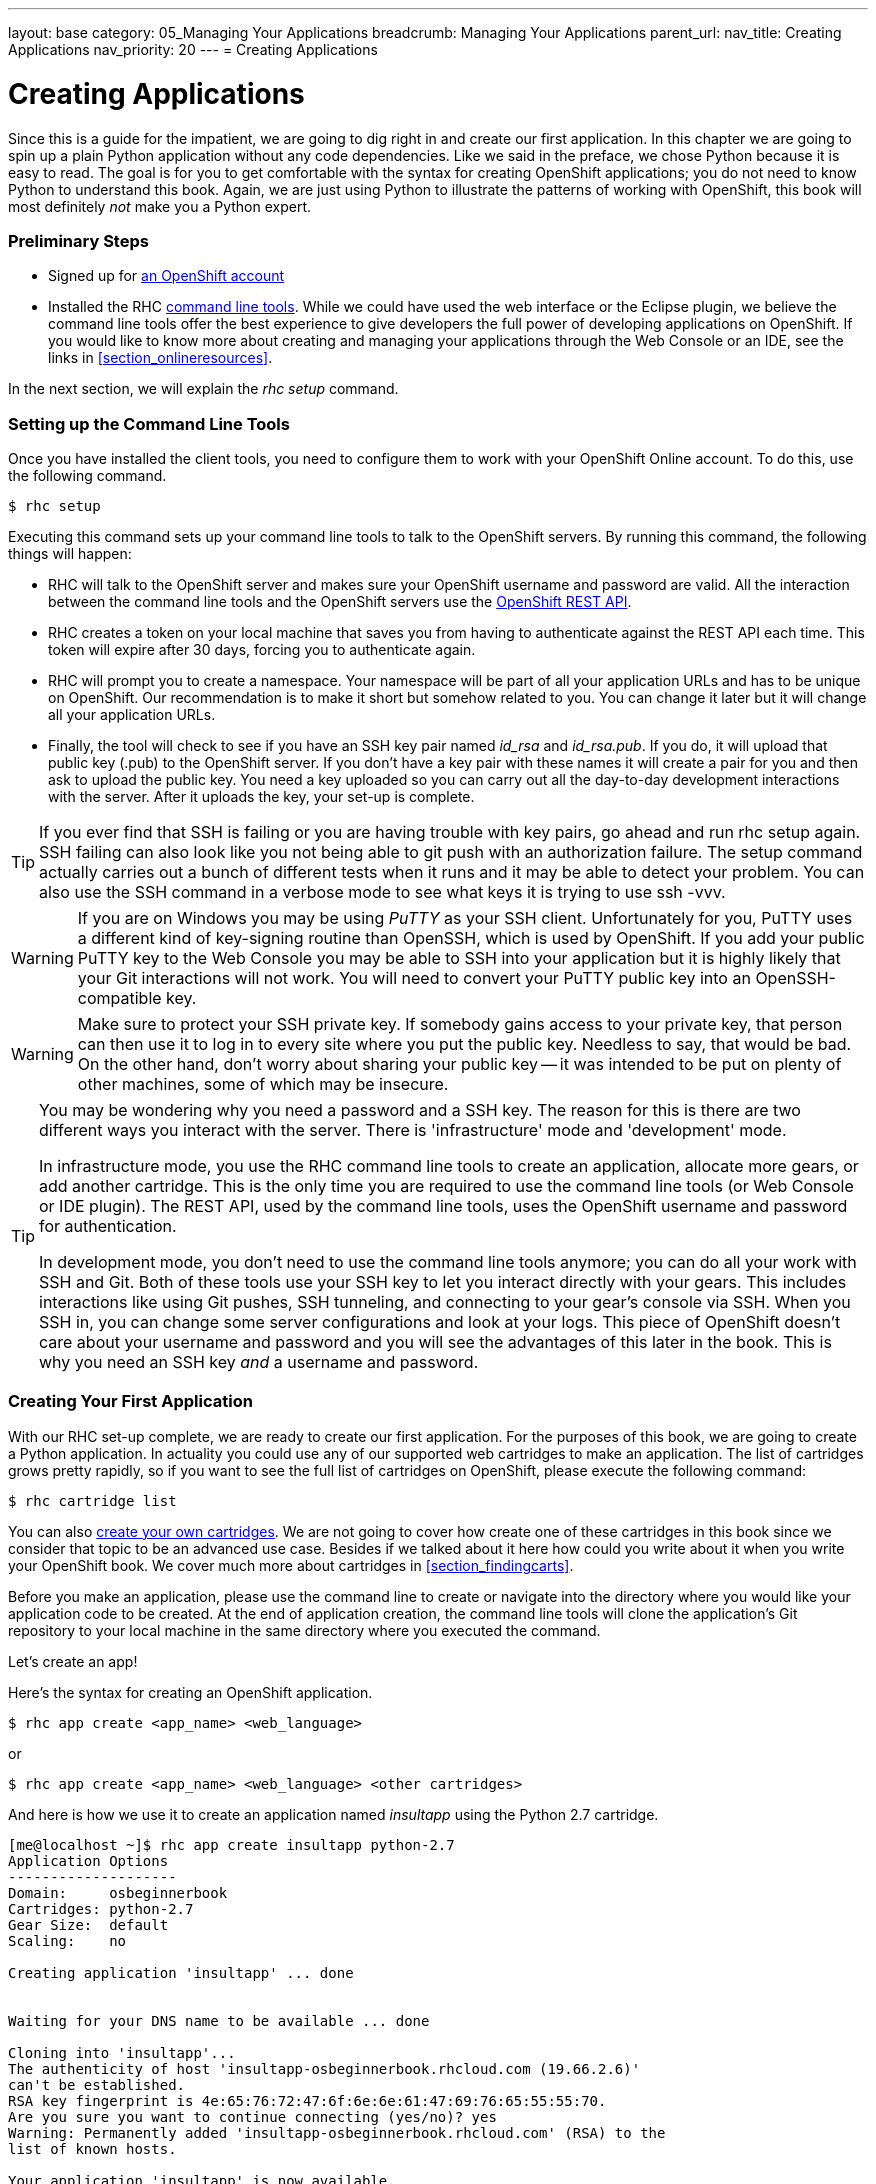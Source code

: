 ---
layout: base
category: 05_Managing Your Applications
breadcrumb: Managing Your Applications
parent_url:
nav_title: Creating Applications
nav_priority: 20
---
= Creating Applications

[[top]]
[float]
= Creating Applications
[.lead]
Since this is a guide for the impatient, we are going to dig right in and create our first application. In this chapter we are going to spin up a plain Python application without any code dependencies. Like we said in the preface, we chose Python because it is easy to read. The goal is for you to get comfortable with the syntax for creating OpenShift applications; you do not need to know Python to understand this book. Again, we are just using Python to illustrate the patterns of working with OpenShift, this book will most definitely _not_ make you a Python expert.

=== Preliminary Steps

* Signed up for https://openshift.redhat.com/app/account/new[an OpenShift account]
* Installed the RHC https://www.openshift.com/get-started#cli[command line tools]. While we could have used the web interface or the Eclipse plugin, we believe the command line tools offer the best experience to give developers the full power of developing applications on OpenShift. If you would like to know more about creating and managing your applications through the Web Console or an IDE, see the links in <<section_onlineresources>>.

In the next section, we will explain the _rhc setup_ command.

=== Setting up the Command Line Tools

Once you have installed the client tools, you need to configure them to work with your OpenShift Online account. To do this, use the following command.

[source,console]
--
$ rhc setup
--

Executing this command sets up your command line tools to talk to the OpenShift servers. By running this command, the following things will happen:

* RHC will talk to the OpenShift server and makes sure your OpenShift username and password are valid. All the interaction between the command line tools and the OpenShift servers use the https://access.redhat.com/site/documentation/en-US/OpenShift/2.0/html/REST_API_Guide/[OpenShift REST API].
* RHC creates a token on your local machine that saves you from having to authenticate against the REST API each time. This token will expire after 30 days, forcing you to authenticate again.
* RHC will prompt you to create a namespace. Your namespace will be part of all your application URLs and has to be unique on OpenShift. Our recommendation is to make it short but somehow related to you. You can change it later but it will change all your application URLs.
* Finally, the tool will check to see if you have an SSH key pair named _id_rsa_ and _id_rsa.pub_. If you do, it will upload that public key (.pub) to the OpenShift server. If you don't have a key pair with these names it will create a pair for you and then ask to upload the public key. You need a key uploaded so you can carry out all the day-to-day development interactions with the server. After it uploads the key, your set-up is complete.

[TIP]
====

If you ever find that SSH is failing or you are having trouble with key pairs, go ahead and run +rhc setup+ again. SSH failing can also look like you not being able to +git push+ with an authorization failure. The +setup+ command actually carries out a bunch of different tests when it runs and it may be able to detect your problem. You can also use the SSH command in a verbose mode to see what keys it is trying to use +ssh -vvv+.

====

[WARNING]
====

If you are on Windows you may be using _PuTTY_ as your SSH client. Unfortunately for you, PuTTY uses a different kind of key-signing routine than OpenSSH, which is used by OpenShift. If you add your public PuTTY key to the Web Console you may be able to SSH into your application but it is highly likely that your Git interactions will not work. You will need to convert your PuTTY public key into an OpenSSH-compatible key.

====

[WARNING]
====

Make sure to protect your SSH private key. If somebody gains access to your private key, that person can then use it to log in to every site where you put the public key. Needless to say, that would be bad. On the other hand, don't worry about sharing your public key -- it was intended to be put on plenty of other machines, some of which may be insecure.

====

[TIP]
====

You may be wondering why you need a password and a SSH key. The reason for this is there are two different ways you interact with the server. There is 'infrastructure' mode and 'development' mode.

In infrastructure mode, you use the RHC command line tools to create an application, allocate more gears, or add another cartridge. This is the only time you are required to use the command line tools (or Web Console or IDE plugin). The REST API, used by the command line tools, uses the OpenShift username and password for authentication.

In development mode, you don't need to use the command line tools anymore; you can do all your work with SSH and Git. Both of these tools use your SSH key to let you interact directly with your gears. This includes interactions like using Git pushes, SSH tunneling, and connecting to your gear's console via SSH. When you SSH in, you can change some server configurations and look at your logs. This piece of OpenShift doesn't care about your username and password and you will see the advantages of this later in the book. This is why you need an SSH key _and_ a username and password.

====

=== Creating Your First Application

With our RHC set-up complete, we are ready to create our first application. For the purposes of this book, we are going to create a Python application. In actuality you could use any of our supported web cartridges to make an application. The list of cartridges grows pretty rapidly, so if you want to see the full list of cartridges on OpenShift, please execute the following command:

[source,console]
--
$ rhc cartridge list
--

You can also https://www.openshift.com/wiki/introduction-to-cartridge-building[create your own cartridges]. We are not going to cover how create one of these cartridges in this book since we consider that topic to be an advanced use case. Besides if we talked about it here how could you write about it when you write your OpenShift book. We cover much more about cartridges in <<section_findingcarts>>.

Before you make an application, please use the command line to create or navigate into the directory where you would like your application code to be created. At the end of application creation, the command line tools will clone the application's Git repository to your local machine in the same directory where you executed the command.

Let's create an app!

Here's the syntax for creating an OpenShift application.

[source]
--
$ rhc app create <app_name> <web_language>
--

or

[source]
--
$ rhc app create <app_name> <web_language> <other cartridges>
--

And here is how we use it to create an application named _insultapp_ using the Python 2.7 cartridge.

[source,console]
...........................

[me@localhost ~]$ rhc app create insultapp python-2.7
Application Options
--------------------
Domain:     osbeginnerbook
Cartridges: python-2.7
Gear Size:  default
Scaling:    no

Creating application 'insultapp' ... done


Waiting for your DNS name to be available ... done

Cloning into 'insultapp'...
The authenticity of host 'insultapp-osbeginnerbook.rhcloud.com (19.66.2.6)'
can't be established.
RSA key fingerprint is 4e:65:76:72:47:6f:6e:6e:61:47:69:76:65:55:55:70.
Are you sure you want to continue connecting (yes/no)? yes
Warning: Permanently added 'insultapp-osbeginnerbook.rhcloud.com' (RSA) to the
list of known hosts.

Your application 'insultapp' is now available.

  URL:        http://insultapp-osbeginnerbook.rhcloud.com/
  SSH to:     6e7672676e61676976757570@insultapp-osbeginnerbook.rhcloud.com
  Git remote: ssh://6e7672676e61676976757570@insultapp-osbeginnerbook.
    rhcloud.com/~/git/insultapp.git/
  Cloned to:  /home/me/insultapp

Run 'rhc show-app insultapp' for more details about your app.
...........................

That's it! When the command finishes executing you will have Apache HTTP server with _mod_wsgi_ running in the cloud. It will have a public URL, which will have the form: _insultapp-<namespace>.rhcloud.com_. It will also have a private Git repository that has been cloned to your local machine, in a directory with the same name as your application.

We could have made our app a scalable application (meaning each cartridge goes on its own gear) by passing in the _-s_ flag. You would do this if you wanted to make sure your cartridges were not sharing resources or you wanted to enable the application server tier to scale (manually or automatically) from the database tier. We will discuss this further below in <<section_autoscaling>>.

We could also pass in the _-g_ flag to use gear sizes other than the default, small size. On OpenShift Online's free tier, you only have access to the small gears but if you move into the paid tiers you can get a medium or large gear, which give your gear more RAM. Please see <<section_paidtier>> to understand other reasons to move into the paid tier.

Finally, we could also use the _--from-code_ option to point to a publicly accessible Git repository to serve as the template for our application. We could have done that in this example, but we are going to build the example application by hand instead. One caveat with this flag is that when OpenShift tries to create the gear, the application has to download and build the Git repository within a particular time period. If the +rhc create+ command times out before the build and deploy occurs, then OpenShift will roll back the entire application and you will be left with nothing except the bitter taste of disappointment. Use this feature with caution for now.

[TIP]
====
To delete OpenShift applications, use the command +rhc app delete+. This will trash all your resources in the application on the OpenShift servers and allow you to use the resources in a new application.
====

Go ahead and look at your web page. What you should see is the template page created for all OpenShift applications. This page is pretty generic. In the next chapter, we will modify the application and deploy the code changes. Take a step back and marvel at what you just did. With one command you spun up Apache with _mod_wsgi_, allocated disk space, configured logging, configured Linux permissions, DNS registered a URL, and made both a remote and local Git repository. With that little bit of typing you have a fully functional application development hosting environment. This is the magic of OpenShift, and your development process may never be the same again.

[[screenshot_appcreation]]
.A What your first application looks like!
image::creationScreenShot.png["Screenshot of the default Python application"]

[[section_autoscaling]]
=== Autoscaling and Why You Should Use it by Default

OpenShift is the only PaaS on the market that provides autoscaling at the application tier. We have not used it here for the sake of simplicity but if we were going to run an app in the \'real world', we would make it scalable. When you make an application scalable, a software-based load-balancer called _HAProxy_ will be added to the same gear as the application server. All web traffic to the application will then be routed through HAProxy. Currently, if the number of active connections goes above 16 -- whether they are regular HTTP or WebSocket connections -- HAProxy will trigger the creation of another application gear. OpenShift will spin up another app server gear, +rsync+ the code over to the new gear, plug the gear into HAProxy, and then start using it to serve connections. If the connections later drop back below the threshold for long enough not to be considered random noise, HAProxy will trigger the draining of connections and OpenShift will spin down the gear.

All of this happens without any human intervention, so you do not have to wake up in the middle of the night or take time out from sailing around the world on your yacht (wouldn't that be nice). Of course, OpenShift lets you set a maximum number of gears for application server use so you are not surprised by some large bill at the end of the month, thereby ending your yacht trip.

As we have taught more and more classes and seen more people using OpenShift, we have arrived at the conclusion that almost all apps should be created as scalable applications. There are several reasons for this:

* Your application server, your database server, and any other server you put in your application will each go on their own gear and therefore not compete for disk, memory, or other resources. This will give you much better performance compared to non-scaling where they all run in the same gear.
* It gives you more flexibility if you start to experience more load on your application. You can set the scaling limits for the application tier to accommodate the new traffic.
* It will allow you to scale up manually if you know a big event is coming up and you want to warm up the servers beforehand.
* There is no command to make a non-scalable application into a scalable application. If you want to make a non-scalable app scalable, you will need to snapshot it, spin up a new scalable application, and then restore it to the new application (see <<section_snapshots>> for information about snapshots).

You are given enough resources in the free tier to make your application scalable and so there is really no reason why you shouldn't use it by default.

[[section_paidtier]]
=== Reasons to Move to the Paid Tier

Everything we do in this book can be carried out using the _Free Tier_ of OpenShift but there are strong reasons why you might want to move into one of the paid tiers as your application becomes more serious. We will call out some of the benefits as we discuss topics in the following chapters, such as the ability to use your own SSL certificates. However, for the sake of gathering them in one place, we have included a short list here.

. Your application will never be idled. Currenty on the free tier, if there are no HTTP connections to your application for 48 hours, OpenShift idles the gear.  Idling means OpenShift will serialize the entire application to disk. The next HTTP request to the application will have to wait while OpenShift deserializes the application. Please be aware the time before idling could change so please look at the OpenShift website for the latest information. If you are a paid tier user, then your users will never experience the delay of the application coming back from idling.
. You gain the ability to buy more gears, thereby allowing you to create more applications. With more gears you can also allow your application to scale to handle more traffic.
. You gain the ability to buy larger gears, which can be crucial for memory-hungry application servers.
. You gain the ability to purchase premium application servers for more than 3 gears or on larger gears, such as JBoss EAP or Zend Server. You get to use these application servers on 3 small gears in the free tier, but the paid tier allows you to buy more and put them on more appropriately sized gears.
. You gain the ability to get access to more disk space, beyond the 1GB that comes with the free tier.
. You can use your own SSL certificates with your custom domain names.
. Some of the tiers provide the ability to open support tickets.

There is certainly no requirement to use the paid tier, but there are numerous reasons you may find yourself wanting to take advantage of what is has to offer.

